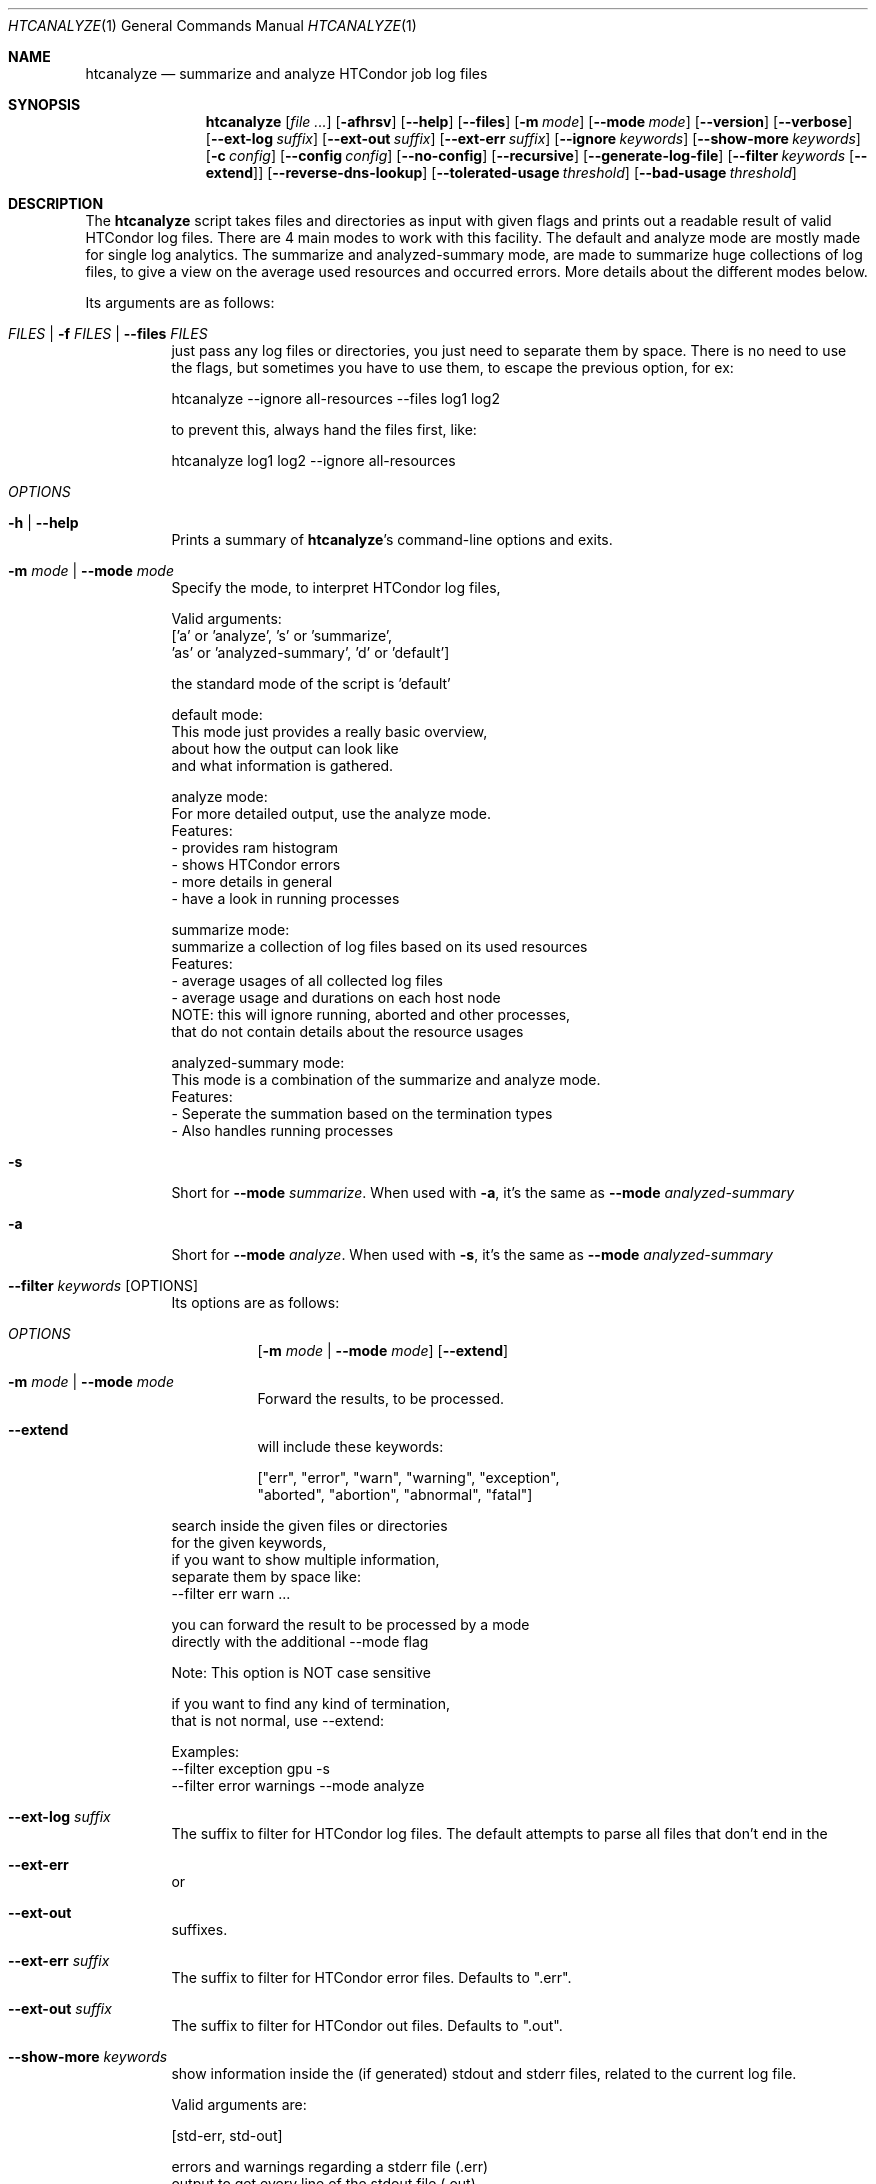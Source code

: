 .Dd September 17, 2020
.Dt HTCANALYZE 1
.Os \" Current operating system.
.
.Sh NAME
.Nm htcanalyze
.Nd summarize and analyze HTCondor job log files
.
.Sh SYNOPSIS
.Nm
.Op Ar
.Op Fl afhrsv
.Op Fl Fl help
.Op Fl Fl files
.Op Fl m Ar mode
.Op Fl Fl mode Ar mode
.Op Fl Fl version
.Op Fl Fl verbose
.Op Fl Fl ext-log Ar suffix
.Op Fl Fl ext-out Ar suffix
.Op Fl Fl ext-err Ar suffix
.Op Fl Fl ignore Ar keywords
.Op Fl Fl show-more Ar keywords
.Op Fl c Ar config
.Op Fl Fl config Ar config
.Op Fl Fl no-config
.Op Fl Fl recursive
.Op Fl Fl generate-log-file
.Op Fl Fl filter Ar keywords Op Fl Fl extend
.Op Fl Fl reverse-dns-lookup
.Op Fl Fl tolerated-usage Ar threshold
.Op Fl Fl bad-usage Ar threshold
.
.Sh DESCRIPTION
The
.Nm
script takes files and directories as input with given flags and prints out a
readable result of valid HTCondor log files.
There are 4 main modes to work with this facility.
The default and analyze mode are mostly made for single log analytics.
The summarize and analyzed-summary mode,
are made to summarize huge collections of log files,
to give a view on the average used resources and occurred errors.
More details about the different modes below.
.Pp
Its arguments are as follows:
.Bl -tag -width Ds
.
.It Ar FILES | Fl f Ar FILES | Fl Fl files Ar FILES
just pass any log files or directories,
you just need to separate them by space.
There is no need to use the flags,
but sometimes you have to use them,
to escape the previous option, for ex:
.Bd -literal
    htcanalyze --ignore all-resources --files log1 log2

to prevent this, always hand the files first, like:

    htcanalyze log1 log2 --ignore all-resources
.Ed
.
.It Ar OPTIONS
.
.It Fl h | Fl Fl help
Prints a summary of
.Nm Ap s
command\[hy]line options and exits.
.
.It Fl m Ar mode | Fl Fl mode Ar mode
Specify the mode, to interpret HTCondor log files,
.Bd -literal
Valid arguments:
 ['a' or 'analyze', 's' or 'summarize',
 'as' or 'analyzed-summary', 'd' or 'default']
.Ed
.Bd -literal
the standard mode of the script is 'default'

default mode:
    This mode just provides a really basic overview,
    about how the output can look like
    and what information is gathered.

analyze mode:
    For more detailed output, use the analyze mode.
    Features:
    - provides ram histogram
    - shows HTCondor errors
    - more details in general
    - have a look in running processes

summarize mode:
    summarize a collection of log files based on its used resources
    Features:
    - average usages of all collected log files
    - average usage and durations on each host node
    NOTE: this will ignore running, aborted and other processes,
          that do not contain details about the resource usages

analyzed-summary mode:
    This mode is a combination of the summarize and analyze mode.
    Features:
    - Seperate the summation based on the termination types
    - Also handles running processes

.Ed
.
.It Fl s
Short for
.Fl Fl mode Ar summarize .
When used with
.Fl a ,
it's the same as
.Fl Fl mode Ar analyzed-summary
.
.It Fl a
Short for
.Fl Fl mode Ar analyze .
When used with
.Fl s ,
it's the same as
.Fl Fl mode Ar analyzed-summary
.
.It Fl Fl filter Ar keywords Op OPTIONS
Its options are as follows:
.Bl -tag -width Ds
.It Ar OPTIONS
.Op Fl m Ar mode | Fl Fl mode Ar mode
.Op Fl Fl extend
.
.It Fl m Ar mode | Fl Fl mode Ar mode
Forward the results, to be processed.
.It Fl Fl extend
will include these keywords:
.Bd -literal
["err", "error", "warn", "warning", "exception",
 "aborted", "abortion", "abnormal", "fatal"]
.Ed
.El
.Bd -literal
search inside the given files or directories
for the given keywords,
if you want to show multiple information,
separate them by space like:
--filter err warn ...
.Ed
.Bd -literal
you can forward the result to be processed by a mode
directly with the additional --mode flag
.Ed
.Bd -literal
Note: This option is NOT case sensitive
.Ed
.Bd -literal
if you want to find any kind of termination,
that is not normal, use --extend:
.Ed
.Bd -literal
Examples:
--filter exception gpu -s
--filter error warnings --mode analyze
.Ed
.
.It Fl Fl ext-log Ar suffix
The suffix to filter for HTCondor log files.
The default attempts to parse all files that don't end in the
.It Fl Fl ext-err
or
.It Fl Fl ext-out
suffixes.
.
.It Fl Fl ext-err Ar suffix
The suffix to filter for HTCondor error files.
Defaults to
.Qq .err .
.
.It Fl Fl ext-out Ar suffix
The suffix to filter for HTCondor out files.
Defaults to
.Qq .out .
.
.It Fl Fl show-more Ar keywords
show information inside the (if generated) stdout and stderr files,
related to the current log file.
.Bd -literal
Valid arguments are:

[std-err, std-out]

errors and warnings regarding a stderr file (.err)
output to get every line of the stdout file (.out)

if you want to show multiple information,
separate them by space like:
--show std-err std-out
.Ed
.
.It Fl Fl ignore Ar keywords
ignore a given set of information
.Bd -literal
Valid arguments are:

[execution-details, times, errors, host-nodes,
 used-resources, requested-resources,
 allocated-resources, all-resources]

if you want to ignore multiple information,
separate them by space like:
--ignore times errors
.Ed
.
.It Fl r | Fl Fl recursive
Run recursively through given directories
.
.It Fl c | Fl Fl config Ar config
Use args specified by a config file.
Check CONFIG section for more details
.
.It Fl Fl no-config
Do not search for a config file
.
.It Fl Fl reverse-dns-lookup
Resolve the host the job was running on by it's ip address
to a related domain name, if possible.
Else, go with the ip address.
.
.It Fl v | Fl Fl verbose
Start the script in verbose mode, this will generate more detailed output,
about what the script is doing
but printing it to stdout
.
.It Fl Fl generate-log-file
Related to the verbose mode,
this will generate the same output but not onto the terminal.
This will create a log rotation file: htcanalyze.log or append output to it.
The maximum size is limited by 1 MB,
which means the output starts to rollover on a backup file: htcanalyze.log.1
.
.It Fl Fl tolerated-usage Ar threshold
Threshold to warn the user,
when a given percentage is
exceeded between used and requested resources
.
.It Fl Fl bad-usage Ar threshold
Threshold to signal overuse/waste of resources,
when a given percentage is exceeded
between used and requested resources
.
.El
.Sh CONFIG
.Bd -literal -compact
Args that start with '--' (eg. -f) can also be set in a config file. Config file
syntax allows: key=value, flag=true, stuff=[a,b,c]
If an arg is specified in more than one place, then
commandline values override config file values which override defaults.

See the config specification:
.Lk https://github.com/psyinfra/HTCAnalyze/blob/master/config/README.md

The script is also checking for other config files in other places:
.
"project_dir/config/htcanalyze.conf",
 "/etc/htcanalyze.conf" and "~/.config/htcanalyze/htcanalyze.conf"
.Ed
.Bd -literal
with different priorities from 1 (high) to 5 (low):
Priority[1] -c | --config config_file
Priority[2] search for config_file in project_dir/config/htcanalyze.conf
Priority[3] search for config_file in ~/.config/htcanalyze/htcanalyze.conf
Priority[4] search for config_file in /etc/htcanalyze.conf
Priority[5] run with default settings
.Ed
.
.Sh FEATURES
.Bd -literal -compact
- Always try to generate output, if possible
- Listening to stdin to make the use of tools like grep possible
-> --filter is a more naive alternative to grep
.Ed
.
.Sh FILES
.Bl -tag -width Ds
.It Pa config/htcanalyze.conf
A default setup for this script.
.El
.
.Sh EXIT STATUS
.Ex -std
.Bd -literal -compact
Exit Codes:
No given files: 1
Wrong options or arguments: 2
TypeError: 3
Keyboard interruption: 4
.Ed
.
.Sh EXAMPLES
.Bd -literal
htcanalyze -a 398_440.log
htcanalyze -s log_directory --ignore execution-details --no-config
htcanalyze -as log_directory
htcanalyze -e 005
htcanalyze --filter "" --extend -s --ignore all-resources log_directory
htcanalyze htcanalyze.conf 394_440 -a --show-output
htcanalyze --filter aborted -as ~/logs
OR
grep -R -l aborted ~/logs | htcanalyze -as
.Ed
.
.Sh SEE ALSO
.Bd -literal
The repository is available at
.Lk https://github.com/psyinfra/HTCAnalyze
Bug reports, patches, and (constructive) input are always welcome.
.Ed
.
.Sh AUTHORS
.Nm
was created by
.An Mathis Loevenich
.Mt mathisloevenich@fz\[hy]juelich.de .
See the AUTHORS file for more information.
.
.Sh COPYRIGHT
.Nm
is released under the
.Qq MIT License .
See the LICENSE file for more information.
